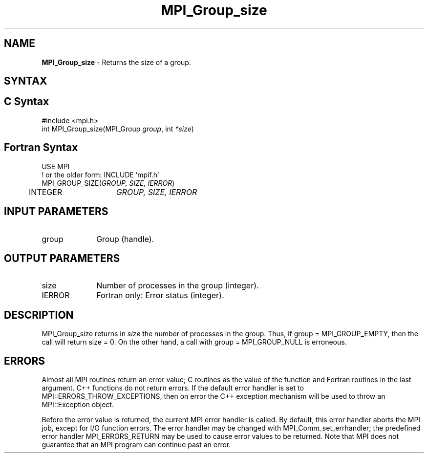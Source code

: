 .\" -*- nroff -*-
.\" Copyright 2010 Cisco Systems, Inc.  All rights reserved.
.\" Copyright 2006-2008 Sun Microsystems, Inc.
.\" Copyright (c) 1996 Thinking Machines Corporation
.\" $COPYRIGHT$
.TH MPI_Group_size 3 "Mar 26, 2019" "4.0.1" "Open MPI"
.SH NAME
\fBMPI_Group_size\fP \- Returns the size of a group.

.SH SYNTAX
.ft R
.SH C Syntax
.nf
#include <mpi.h>
int MPI_Group_size(MPI_Group \fIgroup\fP, int \fI*size\fP)

.fi
.SH Fortran Syntax
.nf
USE MPI
! or the older form: INCLUDE 'mpif.h'
MPI_GROUP_SIZE(\fIGROUP, SIZE, IERROR\fP)
	INTEGER	\fIGROUP, SIZE, IERROR\fP

.fi
.SH INPUT PARAMETERS
.ft R
.TP 1i
group
Group (handle).

.SH OUTPUT PARAMETERS
.ft R
.TP 1i
size
Number of processes in the group (integer).
.ft R
.TP 1i
IERROR
Fortran only: Error status (integer).

.SH DESCRIPTION
.ft R
MPI_Group_size returns in \fIsize\fP the number of processes in the group. Thus, if group = MPI_GROUP_EMPTY, then the call will return size = 0. On the other hand, a call with group = MPI_GROUP_NULL is erroneous.

.SH ERRORS
Almost all MPI routines return an error value; C routines as the value of the function and Fortran routines in the last argument. C++ functions do not return errors. If the default error handler is set to MPI::ERRORS_THROW_EXCEPTIONS, then on error the C++ exception mechanism will be used to throw an MPI::Exception object.
.sp
Before the error value is returned, the current MPI error handler is
called. By default, this error handler aborts the MPI job, except for I/O function errors. The error handler may be changed with MPI_Comm_set_errhandler; the predefined error handler MPI_ERRORS_RETURN may be used to cause error values to be returned. Note that MPI does not guarantee that an MPI program can continue past an error.

